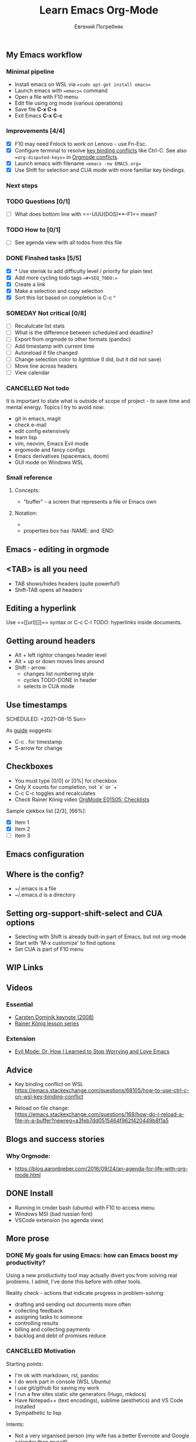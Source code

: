 #+AUTHOR:    Евгений Погребняк
#+TITLE:     Learn Emacs Org-Mode
#+EMAIL:     e.pogrenyak@gmail.com
#+SEQ_TODO: WAITING(w) TODO(t) WIP(p) SOMEDAY(s) | DONE(d) CANCELLED(f)

** My Emacs workflow  
*** Minimal pipeline

    - Install emacs on WSL via ==sudo apt-get install emacs== 
    - Launch emacs with ==emacs== command
    - Open a file with F10 menu
    - Edit file using org mode (various operations)
    - Save file *C-x C-s*
    - Exit Emacs *C-x C-c*

*** Improvements [4/4]

    - [X] F10 may need Fnlock to work on Lenovo - use Fn-Esc.
    - [X] Configure terminal to resolve [[https://emacs.stackexchange.com/questions/68105/how-to-use-ctrl-c-on-wsl-key-binding-conflict][key binding conflicts]] like Ctrl-C. See also ==org-disputed-keys== in [[https://orgmode.org/manual/Conflicts.html][Orgmode conflicts]].
    - [X] Launch emacs with filename ==emacs -nw EMACS.org==
    - [X] Use Shift for selection and CUA mode with more familiar key bindings. 
 
*** Next steps

*** TODO Questions  [0/1]

   - [ ] What does bottom line with ==-UUU(DOS)**--F1== mean?
  
*** TODO How to [0/1]

   - [ ] See agenda view with all todos from this file
 
*** DONE Finshed tasks [5/5]

   - [X] * Use sterisk to add difficulty level / priority for plain text 
   - [X] Add more cycling todo tags ==#+SEQ_TODO:== 
   - [X] Create a link
   - [X] Make a selection and copy selection 
   - [X] Sort this list based on completion is C-c ^

*** SOMEDAY Not critical [0/8]

   - [ ] Recalulcate list stats
   - [ ] What is the difference between scheduled and deadline?
   - [ ] Export from orgmode to other formats (pandoc)   
   - [ ] Add timestamp with current time 
   - [ ] Autoreload if file changed
   - [ ] Change selection color to lightblue (I did, but it did not save)
   - [ ] Move line across headers 
   - [ ] View calendar

*** CANCELLED Not todo

   It is important to state what is outside of scope of project -
   to save time and mental energy. Topics I try to avoid now:

   - git in emacs, magit
   - сheck е-mail
   - edit config extensively
   - learn lisp 
   - vim, neovim, Emacs Evil mode
   - ergomode and fancy configs
   - Emacs derivatives (spacemacs, doom)
   - GUI mode on Windows WSL


*** Small reference
**** Concepts:

 - "buffer" - a screen that represents a file or Emacs own 

**** Notation:

  - * is always a header
  - properties box has :NAME: and :END:     


** Emacs - editing in orgmode

** <TAB> is all you need

 - TAB shows/hides headers (quite powerful!)
 - Shift-TAB opens all headers 

** Editing a hyperlink

  Use ==[[url][]]== syntax or C-c C-l
  TODO: hyperlinks inside documents.

** Getting around headers

 - Alt + left rightor  changes header level
 - Alt + up or down moves lines around
 - Shift - arrow: 
   - changes list numbering style
   - cycles TODO-DONE in header
   - selects in CUA mode

** Use timestamps

  SCHEDULED: <2021-08-15 Sun>


As [[https://orgmode.org/guide/Creating-Timestamps.html#Creating-Timestamps][guide]] suggests:

 - C-c . for timestamp
 - S-arrow for change

** Checkboxes

- You must type [0/0] or [0%] for checkbox
- Only X counts for completion, not `x` or `+`
- C-c C-c toggles and recalculates
- Check Rainer König video  [[https://www.youtube.com/watch?v=gvgfmED8RD4&list=PLVtKhBrRV_ZkPnBtt_TD1Cs9PJlU0IIdE&index=5&t=444s][OrgMode E01S05: Checklists]]
 
Sample cjekbox list [2/3], [66%]:
- [X] Item 1
- [X] Item 2
- [ ] Item 3



** Emacs configuration

** Where is the config?

  - ~/.emacs is a file 
  - ~/.emacs.d is a directory

** Setting org-support-shift-select and CUA options

  - Selecting with Shift is already built-in part of Emacs, but not org-mode
  - Start with 'M-x customize' to find options
  - Set CUA is part of F10 menu


** WIP Links
** Videos
*** Essential

 - [[https://www.youtube.com/watch?v=oJTwQvgfgMM][Carsten Dominik keynote (2008)]]
 - [[https://www.youtube.com/playlist?list=PLVtKhBrRV_ZkPnBtt_TD1Cs9PJlU0IIdE][Rainer König lesson series]]

*** Extension

 - [[https://www.youtube.com/watch?v=JWD1Fpdd4Pc][Evil Mode: Or, How I Learned to Stop Worrying and Love Emacs]]

** Advice

- Key binding conflict on WSL
  https://emacs.stackexchange.com/questions/68105/how-to-use-ctrl-c-on-wsl-key-binding-conflict

- Reload on file change:
  https://emacs.stackexchange.com/questions/169/how-do-i-reload-a-file-in-a-buffer?newreg=a3feb7dd0515464f962f420449b8f1a5

** Blogs and success stories
*** Why Orgmode:

- https://blog.aaronbieber.com/2016/09/24/an-agenda-for-life-with-org-mode.html


** DONE Install 
  
 - Running in cmder bash (ubuntu) with F10 to access menu
 - Windows MSI (bad russian font)
 - VSCode extension (no agenda view)
 

** More prose

*** DONE My goals for using Emacs: how can Emacs boost my productivity?

   Using a new productivity tool may actually divert you from solving real problems.
   I admit, I've done this before with other tools.
 
   Reality check - actions that indicate progress in problem-solving:

     - drafting and sending out documents more often
     - collecting feedback
     - assigning tasks to someone 
     - controlling results
     - billing and collecting payments
     - backlog and debt of promises reduce


  

*** CANCELLED Motivation                                                     

 Starting points:

  - I'm ok with markdown, rst, pandoc
  - I do work part in console (WSL Ubuntu)
  - I use git/github for saving my work
  - I run a few sites static site generators (Hugo, mkdocs)
  - Have Notepad++ (text encodings), sublime (aesthetics) and VS Code installed 
  - Sympathetic to lisp

 Intents:

  - Not a very organised person (my wife has a better Evernote and Google calendar than myself)
  - I like typing and working with cheklists, including Github-style `[x]`
  - Org-mode seems a powerful system for organising work
  - Just starting Emacs is frustrating - can't do anything, arrh!

 Hate:

  - finding way out of vim `wq:`
  - shortcut conflicts in Windows


*** SOMEDAY About TODOs 

   - text editors: neovim vs emacs
   - text-based todos: org-mode, todo.txt
   - GUI todos: Evernote, Remember-the-Milk 
   - writing a todo app: "classic" programming task 
   - pshychology of self-organisation and procrastination
   - delegate and say no  
